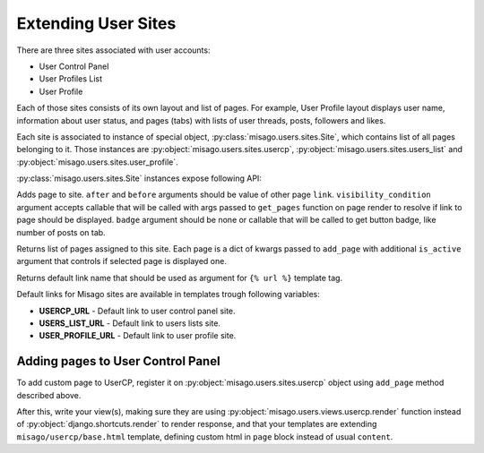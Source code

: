 ====================
Extending User Sites
====================

There are three sites associated with user accounts:

* User Control Panel
* User Profiles List
* User Profile

Each of those sites consists of its own layout and list of pages. For example, User Profile layout displays user name, information about user status, and pages (tabs) with lists of user threads, posts, followers and likes.

Each site is associated to instance of special object, :py:class:`misago.users.sites.Site`, which contains list of all pages belonging to it. Those instances are :py:object:`misago.users.sites.usercp`, :py:object:`misago.users.sites.users_list` and :py:object:`misago.users.sites.user_profile`.

:py:class:`misago.users.sites.Site` instances expose following API:


.. function:: add_page(link, name, icon=None, after=None, before=None,
                 	   visibility_condition=None, badge=None)

Adds page to site. ``after`` and ``before`` arguments should be value of other page ``link``. ``visibility_condition`` argument accepts callable that will be called with args passed to ``get_pages`` function on page render to resolve if link to page should be displayed. ``badge`` argument should be none or callable that will be called to get button badge, like number of posts on tab.


.. function:: get_pages(link, request, profile=None)

Returns list of pages assigned to this site. Each page is a dict of kwargs passed to ``add_page`` with additional ``is_active`` argument that controls if selected page is displayed one.


.. function:: get_default_link()

Returns default link name that should be used as argument for ``{% url %}`` template tag.

Default links for Misago sites are available in templates trough following variables:

* **USERCP_URL** - Default link to user control panel site.
* **USERS_LIST_URL** - Default link to users lists site.
* **USER_PROFILE_URL** - Default link to user profile site.


Adding pages to User Control Panel
==================================

To add custom page to UserCP, register it on :py:object:`misago.users.sites.usercp` object using ``add_page`` method described above.

After this, write your view(s), making sure they are using :py:object:`misago.users.views.usercp.render` function instead of :py:object:`django.shortcuts.render` to render response, and that your templates are extending ``misago/usercp/base.html`` template, defining custom html in ``page`` block instead of usual ``content``.
